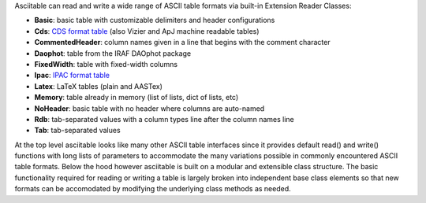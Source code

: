 
Asciitable can read and write a wide range of ASCII table formats via built-in
Extension Reader Classes:

* **Basic**: basic table with customizable delimiters and header configurations
* **Cds**: `CDS format table <http://vizier.u-strasbg.fr/doc/catstd.htx>`_ (also Vizier and ApJ machine readable tables)
* **CommentedHeader**: column names given in a line that begins with the comment character
* **Daophot**: table from the IRAF DAOphot package
* **FixedWidth**: table with fixed-width columns
* **Ipac**: `IPAC format table <http://irsa.ipac.caltech.edu/applications/DDGEN/Doc/ipac_tbl.html>`_
* **Latex**: LaTeX tables (plain and AASTex)
* **Memory**: table already in memory (list of lists, dict of lists, etc)
* **NoHeader**: basic table with no header where columns are auto-named
* **Rdb**: tab-separated values with a column types line after the column names line
* **Tab**: tab-separated values

At the top level asciitable looks like many other ASCII table interfaces
since it provides default read() and write() functions with long lists of
parameters to accommodate the many variations possible in commonly encountered
ASCII table formats.  Below the hood however asciitable is built on a
modular and extensible class structure.  The basic functionality required for
reading or writing a table is largely broken into independent base class
elements so that new formats can be accomodated by modifying the underlying
class methods as needed.


